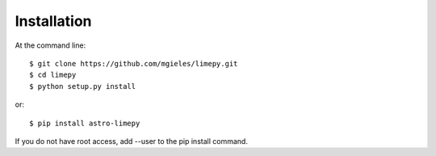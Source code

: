 ============
Installation
============

At the command line::

    $ git clone https://github.com/mgieles/limepy.git
    $ cd limepy
    $ python setup.py install

or::
  
    $ pip install astro-limepy 

If you do not have root access, add --user to the pip install command.
 
